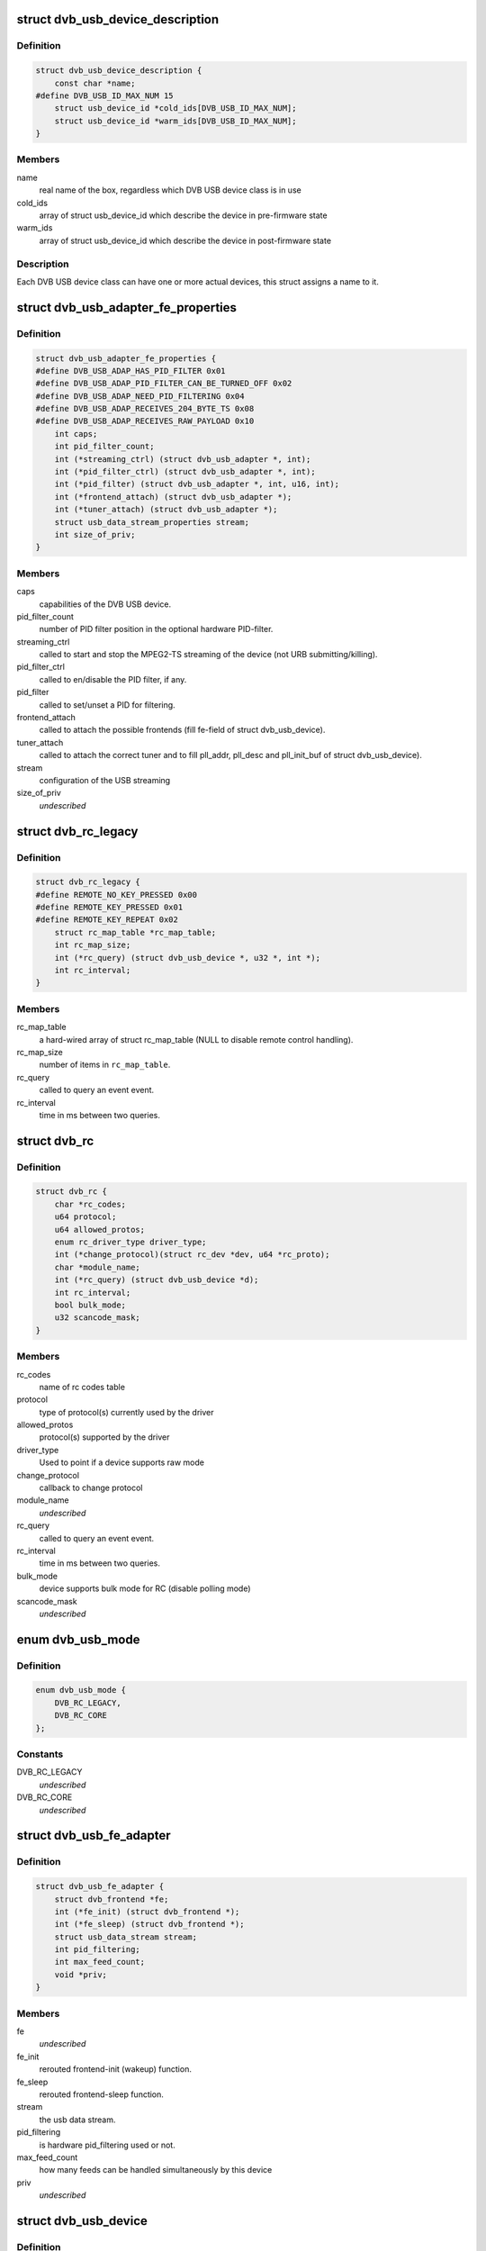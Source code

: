 .. -*- coding: utf-8; mode: rst -*-
.. src-file: drivers/media/usb/dvb-usb/dvb-usb.h

.. _`dvb_usb_device_description`:

struct dvb_usb_device_description
=================================

.. c:type:: struct dvb_usb_device_description

    name and its according USB IDs

.. _`dvb_usb_device_description.definition`:

Definition
----------

.. code-block:: c

    struct dvb_usb_device_description {
        const char *name;
    #define DVB_USB_ID_MAX_NUM 15
        struct usb_device_id *cold_ids[DVB_USB_ID_MAX_NUM];
        struct usb_device_id *warm_ids[DVB_USB_ID_MAX_NUM];
    }

.. _`dvb_usb_device_description.members`:

Members
-------

name
    real name of the box, regardless which DVB USB device class is in use

cold_ids
    array of struct usb_device_id which describe the device in
    pre-firmware state

warm_ids
    array of struct usb_device_id which describe the device in
    post-firmware state

.. _`dvb_usb_device_description.description`:

Description
-----------

Each DVB USB device class can have one or more actual devices, this struct
assigns a name to it.

.. _`dvb_usb_adapter_fe_properties`:

struct dvb_usb_adapter_fe_properties
====================================

.. c:type:: struct dvb_usb_adapter_fe_properties

    properties of a dvb-usb-adapter. A DVB-USB-Adapter is basically a dvb_adapter which is present on a USB-device.

.. _`dvb_usb_adapter_fe_properties.definition`:

Definition
----------

.. code-block:: c

    struct dvb_usb_adapter_fe_properties {
    #define DVB_USB_ADAP_HAS_PID_FILTER 0x01
    #define DVB_USB_ADAP_PID_FILTER_CAN_BE_TURNED_OFF 0x02
    #define DVB_USB_ADAP_NEED_PID_FILTERING 0x04
    #define DVB_USB_ADAP_RECEIVES_204_BYTE_TS 0x08
    #define DVB_USB_ADAP_RECEIVES_RAW_PAYLOAD 0x10
        int caps;
        int pid_filter_count;
        int (*streaming_ctrl) (struct dvb_usb_adapter *, int);
        int (*pid_filter_ctrl) (struct dvb_usb_adapter *, int);
        int (*pid_filter) (struct dvb_usb_adapter *, int, u16, int);
        int (*frontend_attach) (struct dvb_usb_adapter *);
        int (*tuner_attach) (struct dvb_usb_adapter *);
        struct usb_data_stream_properties stream;
        int size_of_priv;
    }

.. _`dvb_usb_adapter_fe_properties.members`:

Members
-------

caps
    capabilities of the DVB USB device.

pid_filter_count
    number of PID filter position in the optional hardware
    PID-filter.

streaming_ctrl
    called to start and stop the MPEG2-TS streaming of the
    device (not URB submitting/killing).

pid_filter_ctrl
    called to en/disable the PID filter, if any.

pid_filter
    called to set/unset a PID for filtering.

frontend_attach
    called to attach the possible frontends (fill fe-field
    of struct dvb_usb_device).

tuner_attach
    called to attach the correct tuner and to fill pll_addr,
    pll_desc and pll_init_buf of struct dvb_usb_device).

stream
    configuration of the USB streaming

size_of_priv
    *undescribed*

.. _`dvb_rc_legacy`:

struct dvb_rc_legacy
====================

.. c:type:: struct dvb_rc_legacy

    old properties of remote controller

.. _`dvb_rc_legacy.definition`:

Definition
----------

.. code-block:: c

    struct dvb_rc_legacy {
    #define REMOTE_NO_KEY_PRESSED 0x00
    #define REMOTE_KEY_PRESSED 0x01
    #define REMOTE_KEY_REPEAT 0x02
        struct rc_map_table *rc_map_table;
        int rc_map_size;
        int (*rc_query) (struct dvb_usb_device *, u32 *, int *);
        int rc_interval;
    }

.. _`dvb_rc_legacy.members`:

Members
-------

rc_map_table
    a hard-wired array of struct rc_map_table (NULL to disable
    remote control handling).

rc_map_size
    number of items in \ ``rc_map_table``\ .

rc_query
    called to query an event event.

rc_interval
    time in ms between two queries.

.. _`dvb_rc`:

struct dvb_rc
=============

.. c:type:: struct dvb_rc

    core

.. _`dvb_rc.definition`:

Definition
----------

.. code-block:: c

    struct dvb_rc {
        char *rc_codes;
        u64 protocol;
        u64 allowed_protos;
        enum rc_driver_type driver_type;
        int (*change_protocol)(struct rc_dev *dev, u64 *rc_proto);
        char *module_name;
        int (*rc_query) (struct dvb_usb_device *d);
        int rc_interval;
        bool bulk_mode;
        u32 scancode_mask;
    }

.. _`dvb_rc.members`:

Members
-------

rc_codes
    name of rc codes table

protocol
    type of protocol(s) currently used by the driver

allowed_protos
    protocol(s) supported by the driver

driver_type
    Used to point if a device supports raw mode

change_protocol
    callback to change protocol

module_name
    *undescribed*

rc_query
    called to query an event event.

rc_interval
    time in ms between two queries.

bulk_mode
    device supports bulk mode for RC (disable polling mode)

scancode_mask
    *undescribed*

.. _`dvb_usb_mode`:

enum dvb_usb_mode
=================

.. c:type:: enum dvb_usb_mode

    Specifies if it is using a legacy driver or a new one based on rc-core This is initialized/used only inside dvb-usb-remote.c. It shouldn't be set by the drivers.

.. _`dvb_usb_mode.definition`:

Definition
----------

.. code-block:: c

    enum dvb_usb_mode {
        DVB_RC_LEGACY,
        DVB_RC_CORE
    };

.. _`dvb_usb_mode.constants`:

Constants
---------

DVB_RC_LEGACY
    *undescribed*

DVB_RC_CORE
    *undescribed*

.. _`dvb_usb_fe_adapter`:

struct dvb_usb_fe_adapter
=========================

.. c:type:: struct dvb_usb_fe_adapter

    a DVB adapter on a USB device

.. _`dvb_usb_fe_adapter.definition`:

Definition
----------

.. code-block:: c

    struct dvb_usb_fe_adapter {
        struct dvb_frontend *fe;
        int (*fe_init) (struct dvb_frontend *);
        int (*fe_sleep) (struct dvb_frontend *);
        struct usb_data_stream stream;
        int pid_filtering;
        int max_feed_count;
        void *priv;
    }

.. _`dvb_usb_fe_adapter.members`:

Members
-------

fe
    *undescribed*

fe_init
    rerouted frontend-init (wakeup) function.

fe_sleep
    rerouted frontend-sleep function.

stream
    the usb data stream.

pid_filtering
    is hardware pid_filtering used or not.

max_feed_count
    how many feeds can be handled simultaneously by this
    device

priv
    *undescribed*

.. _`dvb_usb_device`:

struct dvb_usb_device
=====================

.. c:type:: struct dvb_usb_device

    object of a DVB USB device

.. _`dvb_usb_device.definition`:

Definition
----------

.. code-block:: c

    struct dvb_usb_device {
        struct dvb_usb_device_properties props;
        struct dvb_usb_device_description *desc;
        struct usb_device *udev;
    #define DVB_USB_STATE_INIT 0x000
    #define DVB_USB_STATE_I2C 0x001
    #define DVB_USB_STATE_DVB 0x002
    #define DVB_USB_STATE_REMOTE 0x004
        int state;
        int powered;
        struct mutex data_mutex;
        struct mutex usb_mutex;
        struct mutex i2c_mutex;
        struct i2c_adapter i2c_adap;
        int num_adapters_initialized;
        struct dvb_usb_adapter adapter[MAX_NO_OF_ADAPTER_PER_DEVICE];
        struct rc_dev *rc_dev;
        struct input_dev *input_dev;
        char rc_phys[64];
        struct delayed_work rc_query_work;
        u32 last_event;
        int last_state;
        struct module *owner;
        void *priv;
    }

.. _`dvb_usb_device.members`:

Members
-------

props
    copy of the struct dvb_usb_properties this device belongs to.

desc
    pointer to the device's struct dvb_usb_device_description.

udev
    pointer to the device's struct usb_device.

state
    initialization and runtime state of the device.

powered
    indicated whether the device is power or not.
    Powered is in/decremented for each call to modify the state.

data_mutex
    mutex to protect the data structure used to store URB data

usb_mutex
    mutex of USB control messages (reading needs two messages).
    Please notice that this mutex is used internally at the generic
    URB control functions. So, drivers using \ :c:func:`dvb_usb_generic_rw`\  and
    derivated functions should not lock it internally.

i2c_mutex
    mutex for i2c-transfers

i2c_adap
    device's i2c_adapter if it uses I2CoverUSB

num_adapters_initialized
    *undescribed*

adapter
    *undescribed*

rc_dev
    rc device for the remote control (rc-core mode)

input_dev
    input device for the remote control (legacy mode)

rc_phys
    *undescribed*

rc_query_work
    struct work_struct frequent rc queries

last_event
    last triggered event

last_state
    last state (no, pressed, repeat)

owner
    owner of the dvb_adapter

priv
    private data of the actual driver (allocate by dvb-usb, size defined
    in size_of_priv of dvb_usb_properties).

.. This file was automatic generated / don't edit.


